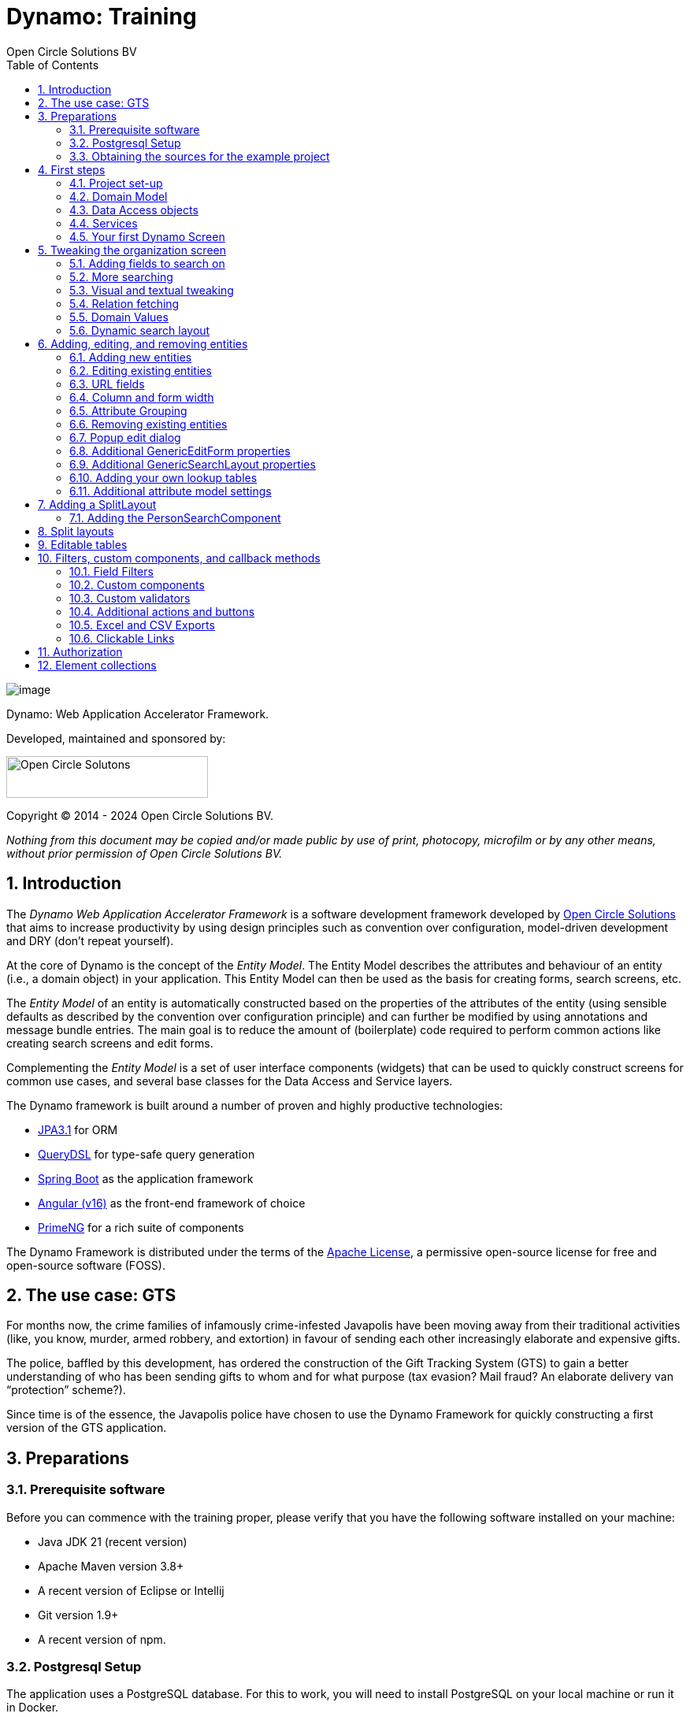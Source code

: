 ifdef::backend-pdf[]
:toc: macro
endif::[]
ifndef::backend-pdf[]
:toc: right
endif::[]
:toclevels: 2
:icons: font
:doctype: book
:!chapter-signifier:
:source-highlighter: rouge
:sectnums:
:text-align: justify
:title-logo-image: image:media/logo-dynamo.png[Dynamo]
:keywords: Dynamo, Open Circle Solutions, Web Application Accelerator Framework, Training
:pdf-fontsdir: ./fonts
:pdf-themesdir: ./themes
:pdf-theme: ocs

= Dynamo: Training
Open Circle Solutions BV

ifdef::backend-pdf[]
[colophon]
== Colophon
endif::[]

[.text-center]
image:media/logo-dynamo.png[image]

[.text-center]
Dynamo: Web Application Accelerator Framework.

[.text-center]
Developed, maintained and sponsored by:

[.text-center]
image:media/logo-ocs.png["Open Circle Solutons", 256, 53]

[.text-center]
Copyright © 2014 - 2024 Open Circle Solutions BV.

_Nothing from this document may be copied and/or made public by use of
print, photocopy, microfilm or by any other means, without prior
permission of Open Circle Solutions BV._

ifdef::backend-pdf[]
toc::[]
endif::[]

== Introduction

The _Dynamo Web Application Accelerator Framework_ is a software
development framework developed by https://www.opencirclesolution.nl[Open Circle Solutions]
that aims to  increase productivity by using design principles such as
convention over configuration, model-driven development and DRY (don’t
repeat yourself).

At the core of Dynamo is the concept of the _Entity Model_. The Entity
Model describes the attributes and behaviour of an entity (i.e., a
domain object) in your application. This Entity Model can then be used
as the basis for creating forms, search screens, etc.

The _Entity Model_ of an entity is automatically constructed based on
the properties of the attributes of the entity (using sensible defaults
as described by the convention over configuration principle) and can
further be modified by using annotations and message bundle entries. The
main goal is to reduce the amount of (boilerplate) code required to
perform common actions like creating search screens and edit forms.

Complementing the _Entity Model_ is a set of user interface components
(widgets) that can be used to quickly construct screens for common use
cases, and several base classes for the Data Access and Service layers.

The Dynamo framework is built around a number of proven and highly
productive technologies:

* https://jakarta.ee/specifications/persistence/[JPA3.1] for ORM
* https://querydsl.com[QueryDSL] for type-safe query generation
* https://docs.spring.io/spring-boot/index.html[Spring Boot] as the
application framework
* https://angular.dev[Angular (v16)] as the front-end framework of choice
* https://primeng.org[PrimeNG] for a rich suite of components

The Dynamo Framework is distributed under the terms of the
https://www.apache.org/licenses/LICENSE-2.0.txt[Apache License], a
permissive open-source license for free and open-source software (FOSS).



== The use case: GTS

For months now, the crime families of infamously crime-infested
Javapolis have been moving away from their traditional activities (like,
you know, murder, armed robbery, and extortion) in favour of sending
each other increasingly elaborate and expensive gifts.

The police, baffled by this development, has ordered the construction of
the Gift Tracking System (GTS) to gain a better understanding of who has
been sending gifts to whom and for what purpose (tax evasion? Mail
fraud? An elaborate delivery van “protection” scheme?).

Since time is of the essence, the Javapolis police have chosen to use
the Dynamo Framework for quickly constructing a first version of the GTS
application.

== Preparations

=== Prerequisite software 

Before you can commence with the training proper, please verify that you
have the following software installed on your machine:

* Java JDK 21 (recent version)
* Apache Maven version 3.8+
* A recent version of Eclipse or Intellij
* Git version 1.9+
* A recent version of npm.

=== Postgresql Setup

The application uses a PostgreSQL database. For this to work, you will
need to install PostgreSQL on your local machine or run it in Docker.

To use Postgresql as the database system on your local machine, first
download the latest _version 15_ Postgresql distribution from
http://www.postgresql.org/download/. The installer is straightforward,
but make sure that you write down the administrator password that you
enter during the installation process.

The Postgresql distribution comes with a simple database client named
`pgAdmin`. After the installation is complete, open `pgAdmin`. You
should see a database server configured at port 5432. Connect to this
server (using the password you entered earlier) and create a database
named “gts”.

You do not have to manually add any tables to this database for now –
these will be created as part of the application start up process if they
are not there yet.

IMPORTANT: This training assumes that you run Postgresql on the default port
5432 and use the user _postgres_ and password _admin_. If these settings
are different for your application, you can modify them in the
_application.properties_ file.

=== Obtaining the sources for the example project

You will need to clone to Git repositories containing the project source code

- https://gitlab.opencirclesolutions.nl/ocs/j/dynamo/gts-web contains the code for the back-end
application
- https://gitlab.opencirclesolutions.nl/ocs/j/dynamo/gts-angular contains the code for the
Angular front-end

**IN BOTH CASES YOU WILL NEED TO CHECK OUT THE DYNAMO-TRAINING BRANCH**

If your Postgresql settings are different from the default, open the
“application.properties” file from the gts-web project and modify the
_application.properties_ file from the gts-ui project and modify the
following properties so that they match your values:

[source,properties]
--
spring.datasource.url=jdbc:postgresql://[HOST]:[PORT]/gts
spring.datasource.username=[USERNAME]
spring.datasource.password=[PASSWORD]
--

[TIP]
--
If your application does not build, and you get compilation errors like
“QOrganization cannot be found”, you might need to add the folder that
contains the generated sources to your class path.

To do so, right-click on the “gts-web” project, then select “New ->
Source Folder” and specify the _target/generated-sources/annotations_
folder as a source folder.
--

== First steps

=== Project set-up

Once you have imported the backend project in your IDE, you will see a
fairly typical Spring Boot application.

We have already created the domain objects, DAOs, and service classes
for you.

=== Domain Model

When you look inside the `com.opencircle.gts.domain` package you will
see a number of classes that together make up the domain model of our
example application. These include:

* `Organization` which represents a criminal organization we are
interested in tracking.
* `Person` which represents a member of a criminal organization. Persons
sends gifts to one another.
* `Gift` which represents the various types of gifts that can be sent.
* `GiftLogo` which is used to store the logo for a gift.
* `GiftTranslation` which represents the translation of the name of the
gift in various languages.
* `Delivery` which represents one person sending a gift to another
person.

The domain model also uses a class named `Country` which is taken from
the Dynamo framework, more specifically from the
_dynamo-functional-domain_ module. This module is covered in more detail
later.

=== Data Access objects

When you look inside the `com.opencircle.gts.dao` package and its
subpackages, you will see several Data Access Objects (DAOs) used
for communication with the database. Typically, there is a DAO interface
and an associated implementation for every entity class, although for
some dependent entities that are never retrieved/stored directly a DAO
is not necessary.

In the example application used for this training, we use almost no
custom logic, so the DAO interfaces are typically simple:

[source,java]
--
public interface GiftDao extends BaseDao<Integer,Gift> {

}
--

In the easiest scenario, all you have to do is extend the `BaseDao`
interface provided by the framework. This `BaseDao` contains several
dozen utility methods for saving, removing and retrieving entities.

When you look inside a DAO implementation class, you will see that it is
also quite simple:

[source,java]
--
@Repository
public class GiftDaoImpl extends BaseDaoImpl<Integer, Gift> implements GiftDao {

	@Override
	public Class<Gift> getEntityClass() {
		return Gift.class;
	}

	@Override
	protected EntityPathBase<Gift> getDslRoot() {
		return QGift.gift;
	}

}
--

As you can see, the DAO implementation extends the `BaseDaoImpl` class
(which, unsurprisingly, implements `BaseDao`) and must implement the DAO
interface. In its most basic form, you only have to implement the
(trivial) `getEntityClass()` and `getDslRoot()` methods – the
latter returns the root path used when creating QueryDSL queries.

QueryDSL is a library that we use for type-safe custom queries. It is a
very useful technology which we encourage you to learn about online, but
it is outside the scope of the training.

For now, this is all you need to know about DAOs in Dynamo applications –
the basic functionality is both quite simple and quite nicely hidden
behind several layers of abstraction, so you don’t normally have to
bother with it all that much.

=== Services

Inside the `com.opencircle.gts.service` package you will find the
_service layer_ for the GTS application. Like the DAO layer, this is a
simple layer as since at the moment it contains almost no business logic. As
with the DAOs, there is one service interface and one corresponding
implementation per entity class (and again, for dependent entities you
don’t have to create a service).

If you look inside the `GiftService` class, you will see the following:

[source,java]
--
public interface GiftService extends BaseService<Integer, Gift> {

}
--

As you can see, all a service interface must do is extend the
`BaseService` class – this gives the service access to the common
methods for retrieving, storing, and deleting entities.

The `GiftServiceImpl` service implementation class is also quite simple:

[source,java]
--
@Service
public class GiftServiceImpl extends BaseServiceImpl<Integer, Gift> implements GiftService {

    @Autowired
    private GiftDao dao;

    @Override
    protected BaseDao<Integer, Gift> getDao() {
        return dao;
    }
}
--

All it needs to do is extend the `BaseServiceImpl` class (that, of
course, contains the implementation of the common methods) and implement
the corresponding service interface.

It then needs a reference to the data access object (`GiftDao`) which
can simply be injected as a Spring dependency, and an implementation of
the `getDao()` method which will simply return the DAO.

Most of the methods from the `BaseServiceImpl` are delegate methods
which directly forward the call to the `BaseDao` method, but the service
layer does add some functionality:

* Checking for duplicate entities – if you have a logical key that makes
an entity unique (e.g. a code or an EAN number) but is not the primary
key, you can overwrite the `findIdenticalEntity` method in your service
implementation and have it perform the check for a duplicate. If this
method return a non-null value, then an error message will automatically
be displayed to the user when he tries to save the entity.
* Validation – when you try to persist an entity or collection of
entities, they are automatically validated using the Java Validation
framework, and an `OCSValidationException` is thrown if there is a
validation error. You can add extra validations by overwriting the
`validate()` method (don’t forget to call `super()` if you do so).

=== Your first Dynamo Screen

After you have imported the projects into your IDE, make sure they all
build properly. Then, open the `GtsApplication` class and run it.

In order to run the front-end, open a command prompt and navigate to the
root folder of the front-end project. Execute the following to
start the application.

[source,console]
--
ng serve
--

Then open a web browser and navigate to _http://localhost:4200_.

You will see a mostly empty screen, and be given the option to log into
the application (either via the button in the top right, or by pressing
the button on the login screen).

*TODO: Authentication using something other than SSO for the training?*

After logging in, you will be able to view your first screen, which is a
search screen that allows you to view the organizations that are stored
in the system (we already created some by means of the creation script).

This screen is an example of the `GenericSearchLayoutComponent`. This
component consists of a search form with a results grid, from which you
can select an entity and navigate to a detail screen (which is a
separate page/component in this version of Dynamo).

The code for this search screen is included in the _organization-search_
folder. This folder contains both an HTML file and a Typescript file.
The HTML file is very small and looks as follows:

[source,html]
--
<app-generic-search-layout entityName="Organization"
  detailNavigationPath="organization"></app-generic-search-layout>
--

* As you can see, we define an `<app-generic-search-layout>` component
which is the generic component from the Dynamo framework that consists
of a search form and a results table.
* It is instantiated here with only a couple of properties:
** `entityName` is the name of the entity that is being managed by the
component. This is basically the simple class name of the entity.
** `detailNavigationPath` is the Angular route that is used to navigate
to the detail screen (this will be covered a bit later).

The Typescript file possibly even simpler, at least for now (although we
will be adding to that later).

While there is a lot you can (and will) tweak, this is basically all that is needed to create a simple
search screen. In the next section, we will tweak this screen and make
sure it performs as desired.

== Tweaking the organization screen

=== Adding fields to search on

The first thing you may notice about the screen is that, although it is
a search screen, there currently aren’t any search fields. This is
because none of the attributes are currently marked as searchable.

To change this, we need to modify the entity model generation process,
by means of the `@Attribute` annotation. This is an annotation that can
be placed on a property or on a getter method and can be used to tweak
how the entity model is built.

Open the `Organization` class and place the `@Attribute` annotation on
the `name` property. Then set the `searchable` setting to ALWAYS:

[source,java]
--
@NotNull
@Size(max = 255)
@Attribute(searchable = SearchMode.ALWAYS)
private String name;
--

Restart the back-end application refresh the browser screen. You will
now see a search form that contains a "Name" field to search on. Experiment
with the searching to find out that by default, the searching is not
case-sensitive and will look for matches anywhere in the attribute
value.

TIP: Changes you make to the entity model always require you to
restart the back-end application. However, the (Angular) front-end has
hot deployment and generally does not need to be restarted (simply
refreshing your browser should be enough).

You can change the default search behaviour by modifying the following
settings on the `@Attribute` annotation:

* `searchCaseSensitive` determines if the searching is case-sensitive.
The default value is `BooleanType.FALSE`.
* `searchPrefixOnly` determines if the search query searches only for
matches at the start of the property value. The default is
`BooleanType.FALSE`. E.g. if you set this property to “true” then the
search term “or” will match “order” but not “boredom”.
* `searchForExactValue` determines whether the application will search
for an exact value rather than a range of values. This is only
applicable to properties that contain a numerical value or a date – by
default, `searchForExactValue` will be false and the application will
allow you to search for a range of values, but if you set
`searchForExactValue` to true then only a single search field will be
rendered.

This is what it looks like in the code:

[source,java]
--
@NotNull
@Size(max = 255)
@Attribute(searchable = SearchMode.ALWAYS,
searchCaseSensitive = BooleanType.TRUE, searchPrefixOnly =
BooleanType.TRUE)
private String name;
--

Now, set the `searchable` setting to ALWAYS on some of the other
attributes.

You will see that depending on the type of the attribute, a different
search field (or combination of fields) will be generated:

* For a String attribute, a text field will be generated.
* For a Boolean attribute, a three-state checkbox will be generated,
which contains the values “Yes”, “No”, and "No value". This allows you
to either NOT search for the field, or for one of its two possible
values.
* For a numeric or date/time attribute, two text fields will be
generated: one field for entering the lower boundary and one for
entering the upper boundary (the boundaries are inclusive).
* You can use the `searchForExactValue` setting for a numerical field
if you want to search on an exact value instead.
* For a timestamp field, you can set the `searchDateOnly` setting to
true. In this case the search form will only allow you to select a date,
and the application will translate this to all time stamps that fall on
that date.
* For an enumeration, a combo box that contains the available values
will be generated. At this moment, the application will still produce
some warnings about missing messages but these will be fixed shortly.

Now, play around with the search form functionality for a bit if you
want, and when you feel comfortable with how it all works, move on to
the next section.

Finally, you might be wondering why we are setting searchable to
ALWAYS rather than just “true”. This is because it’s also possible to
specify the value ADVANCED. In this case, the property will only show
in the search form when the “advanced search mode” is enabled. To try
this, change the searchable attribute for “headquarters” to ADVANCED.
Now, when you restart the application, the headquarters search field
should no longer appear.

Next, in _organization-search.component.html_ file, change the code so
that the line referring to FormOptions looks as follows:

[source,html]
--
<app-generic-search-layout entityName="Organization"
  detailNavigationPath="organization" [advancedModeEnabled]="true">
</app-generic-search-layout>
--

You will now see an additional button show up in the button bar.
Clicking it will toggle between showing and hiding the search fields
that are set to `searchable=ADVANCED`.

.Search buttons.
image::media/image3.png[image,width=458,height=70]

=== More searching 

Go ahead at set the `searchable` setting on the `members` attribute to
`ALWAYS`. After you do this and restart the application, you will see that
there now is a component that allows you to search for the members (to
be interpreted as: search for all organizations of which the selected
person is a member).

You will now see a search component for the `members` attribute that
looks as follows:

.Search component example.
image::media/image4.png[image,width=424,height=328]

By default, the application will render a multiple-select field from
which you can select the members to search on. However, as you can see,
the description of the members is currently empty.

To fix this, open the `Person` class and, at the top of the class, add
the `@Model` annotation like this:

[source,java]
--
@Entity
@Table(name = "person")
@Model(displayProperty = "nickName")
public class Person extends AbstractEntity<Integer> {
--

`@Model` is like `@Attribute` except that it has to placed on the entity,
rather than one of its attributes. `@Model` supports several settings:

* `displayProperty` (which you saw above) determines which property to
use when displaying the entity inside a lookup component like a combo
box or a listbox. In the above example, we use the `nickName` property
of the Person as the display property.
* `displayName` determines how the class will be called in the screen.
It defaults to the class name, with camel case replaced by spaces. E.g.
the display name of “Organization” is “Organization”.
* `displayNamePlural` is the plural name of the class. It defaults to
the `displayName` with an “s” added at the end.
* `description` is a textual description of the entity. It will appear
as a tooltip in e.g. a search results grid.
* `sortOrder` takes a comma-separated list of fields and directions to
sort on. This sort order will be used if no specific sort order is
defined for a layout. It is also the sort order that will by default be
used inside e.g. combo boxes. The format of this property is similar to
a SQL sort order, e.g. “name” or “name asc” will sort by name in
ascending order, “name desc” will sort by name in descending order,
“name asc, age desc” will sort first by name and then by age.
* In addition, there are several settings like `listAllowed`,
`searchAllowed`, `createAllowed` that govern which actions are allowed
on this entity. These will be covered in more detail later on.

IMPORTANT: You should set the `displayProperty` on the `Person` entity, not on the
`Organization` – this annotation will affect all references to the
Person entity, so it will show up like this in any search or edit form.

As you can see, by default the application will use a multi-select field
for searching inside a many-to-many or one-to-many relationship.
You can modify this behaviour by changing the value of the `selectMode`
and `searchSelectMode` settings on `@Attribute`:

* `selectMode` determines the type of UI component to render for this
property inside an edit form.
* `searchSelectMode` determines the type of UI component to render for
this property inside a search form (like the one we were working on). By
default, the framework will use the value of the `selectMode` setting
here, but you can override it by explicitly setting a value for the
`SearchSelectMode` attribute.

Go ahead and set the `searchSelectMode` setting of the `members` field
to `LOOKUP`. Restart the application and verify that
you now see the following:

.Lookup field.
image::media/image5.png[image,width=429,height=68]

You will now see a “lookup field” which consists of a label that
displays the currently selected value(s), a button for clearing the
currently selected value(s) and a button that brings up a search dialog
when clicked,

* You don’t normally have to specify a `searchSelectMode`: the
application will by default use the value of the `selectMode` if no
explicit `SearchSelectMode` is set.
* There are several other supported `AttributeSelectModes`, e.g.
`COMBO`, `AUTO_SELECT` and `LOOKUP`. Not all select modes make sense for every attribute. E.g.
for editing a one-to-one relation you cannot use the `MULTI_SELECT` setting
since this would allow you to select multiple values. The Dynamo
framework will produce an exception when you try to use an illegal
select mode.

We will end this section with some additional remarks about searching:

* It is possible to set the `requiredForSearching` setting on the
`@Attribute` annotation to `true` – this means that you must enter a
value for the associated property before you can carry out a search.
Concretely, this means that the "Search" button will be disabled unless
you have filled in a value for all fields that are marked as
`requiredForSearching`.* (In case the application renders both
an upper and a lower bound field, it is enough to fill in at least one value)
* For fields that contain a time stamp (java.time.LocalDateTime or
java.time.Instant), normally two search fields are rendered – these can
be used to define the upper and lower bound of the interval to search on.
However, if you set the `searchDateOnly` setting to `true` then instead
a single search field will be rendered. This field allows you to select
a date (rather than a time stamp) and when you perform a search, only
the records for which the date part of the value matches will be
returned.
* The `@Attribute` annotation also comes with the `defaultSearchValue` ,
`defaultSearchValueFrom` and `defaultSearchValueTo` settings. These can be
used to respectively set:
** A default value for a simple attribute
** A default value for the lower bound when searching on an interval
** A default value for the upper bound when searching on an interval

=== Visual and textual tweaking

We now have a search screen that allows us to search on most fields, but
if we look at the screen there are still several things not in order:

* Instead of a textual representation of the various enumeration values
for the “Reputation” field, we get ugly warnings.
* The order of the fields in the grid is not as desired.
* The caption of the “headquarters” field incorrectly reads “Head
Quarters” (it must not contain a space).

Luckily, the framework contains several ways of tweaking the visual and
textual representation of the generated screens.

First, let’s go back to the `@Attribute` annotation. Like `@Model`, it
has the `displayName`, and `description` values that
can be used to modify the captions and labels that are displayed on the
screen. Go ahead and use these to fix the caption of the “Headquarters”
search field.

Next, let’s change the attribute order – go to the `Organization` class
and add the `@AttributeOrder` annotation to the class as seen below

[source,java]
--
@Entity
@Table(name = "organization")
@AttributeOrder(attributeNames = { "id", "name", "headQuarters", "address",
"countryOfOrigin", "reputation" })
public class Organization extends AbstractEntity<Integer> {
--

Restart the back-end to verify that the attributes are now displayed in
the order specified above – note that this goes for both the search
form, the results grid, and the edit screen (which you will see later).
Also, note that some fields like “country of origin” do not show up yet
in the grid, but we will cover this later.

NOTE: If the attribute order is not complete, any attributes that
are not explicitly mentioned will be included behind the ones that you did
mention, in the default (alphabetical) order.

By default, the attribute order is used to determine the ordering in
both the edit form (more on this later), the results grid, and the
search form. If you would rather use a different attribute order for
your search form or the result grid, you can use the
`@SearchAttributeOrder` or `@GridAttributeOrder` to specify this.

[source,java]
--
@AttributeOrder(attributeNames = { "id", "name", "headQuarters", "address",
"countryOfOrigin", "reputation" })
@GridAttributeOrder(attributeNames = { "memberCount",
"yearlyMortalityRate" })
public class Organization extends AbstractEntity<Integer> {
--

In the above example, we have added an `@GridAttributeOrder`. When
you restart the application after this, you will see that the grid
starts with the "memberCount" and "yearlyMortalityRate" fields.

NOTE: The other attributes are shown in alphabetical order.

OK, now it’s time to fix the enumeration. Open the
_messages.properties_ file and add the following:

[source,properties]
--
Reputation.REALLY_NOT_FEARSOME=Really not fearsome
Reputation.MILDLY_FEARSOME=Mildly fearsome
Reputation.FEARSOME=Fearsome
Reputation.EXTREMELY_FEARSOME=Extremely fearsome
--

Restart the application and see how the enumeration values have now been
replaced by the values from the message bundle.

It can happen that you run out of room in a grid, i.e., you don’t have
enough horizontal room to display the full descriptions of all
attributes in the grid. In this case, you can limit the maximum length
of the value of an attribute inside the grid by setting the
`maxLengthInGrid` setting. Try this for the `name` attribute:

[source,java]
--
@NotNull
@Size(max = 255)
@Attribute(searchable = SearchMode.ALWAYS, maxLengthInGrid = 10)
private String name;
--

Restart the application and verify that the values inside the name
column are now truncated after 10 characters.

Now that we are talking about message bundles, it is a good moment to
point out that (almost) anything you can do by means of the entity model
annotations like `@Attribute` and `@Model` can also be achieved by means
a message bundle. For this, we use the _entitymodel.properties_ message
bundle.

Open this file and add the following line:

[source,properties]
--
Organization.yearlyMortalityRate.percentage=true
--

Restart the application and verify that we now see a percentage sign
(“%”) near the values of the “yearly mortality rate”. This teaches us
the following:

* The “`percentage`” setting can be used to specify that a (numeric) value
should be rendered as a percentage. This is purely visual (it will not
divide or multiply the value by anything).
* You can tweak the entity model using the message bundle. The syntax
for this is

[source,properties]
--
[entityName].[propertyName].[setting] = [value]
--

You can also directly change the settings on the entity by not including
a property name, e.g. `Organization.displayName=Organisatie`

You can also change the value of the percentage setting using the
`@Attribute` annotation – this is just an example to show you that you
can also change it by using the message bundle.

To practice a bit more, add the following lines to _entitymodel.properties_.

[source,properties]
--
Organization.governmentSponsored.trueRepresentation=You bet!
Organization.governmentSponsored.falseRepresentation=No Way!
--

Then, restart the application and verify that instead of the standard
"true" and "false" values for the Boolean `governmentSponsored`
attribute, you will now see the custom descriptions shown above.

The exact syntax and all the names of the settings you can tweak is an
advanced topic and is covered in more detail in the Dynamo manual. For
now, the most important things to remember are:

* You can change attribute settings using the message bundle.
* Changes made using the message bundle will override changes made using
the annotations.

=== Relation fetching 

Now, let’s go back to the `countryOfOrigin` attribute. We want to
display this attribute in the grid, but it’s not there yet. This is
because it is a _complex attribute_ that refers to another entity or
collection of entities. By default, this type of attribute is not shown
inside a table. To fix this, add the `@Attribute` annotation to the
`countryOfOrigin` property and set the `visibleInGrid` setting to SHOW.

[source,java]
--
@NotNull
@JoinColumn(name = "country_of_origin")
@ManyToOne(fetch = FetchType.LAZY)
@Attribute(visibleInGrid = VisibilityType.SHOW)
private Country countryOfOrigin;
--

Now, after you restart the backend application, the country of origin
column should appear in the table. Note that the `displayProperty` of the
country is already set to the `name` property.

The way the data is fetched is not very efficient right now. For every organization, that application performs
an extra query in order to retrieve the country.

In order to fix this, we can add a fetch join to the data retrieval. To
do so, add the following annotation to the `Organization` entity:

[source,java]
--
@FetchJoins(joins = {@FetchJoin(attribute = "countryOfOrigin")},
detailJoins = {@FetchJoin(attribute = "countryOfOrigin")})
--

This will make sure that whenever any Organizations are fetched by the
framework, the `countryOfOrigin` relation of those organizations will be
fetched as well.

[TIP]
--
You can specify both `joins` and `detailJoins`. The `joins`
are the relations that are fetched whenever a collection of entities is
retrieved (basically, to display the in a search results table).

The `detailJoins` are the relations that are fetched when retrieving a
single entity from the back-end, this is mostly used when displaying the
entity in a detail screen or pop-up window.
--

Fetching is an important concept in the Dynamo framework since it is a
powerful way to limit the number of queries that is carried out and can
thus be crucial for achieving good performance. Keep in mind though,
that if used poorly it can also lead to a lot of useless data being
retrieved with every request – imagine e.g. that the Country keeps track
of all its inhabitants: automatically fetching (millions or even billions) of
inhabitants every time a country is fetched is clearly a bad thing and
must be avoided.

So, figuring out which relations to fetch and which not to fetch (or
whether to model those relations in the first place) can be an important
design decision.

=== Domain Values

As you may have noticed, the `Country` class we have seen before isn’t
defined inside the GTS application – instead it comes from a Dynamo
module named _dynamo-functional-domain_. This contains some useful
classes for dealing with “domains”, also known as “code tables” or
“lookup tables”- they are basically simple entities that only consist of
a name, or of a name and a (unique) code.

The module contains several pre-defined domain classes like `Country`
which you can use if you include a database table named “domain” in your
application and fill it with the proper values (this is straightforward,
so we won’t go into it here).

To properly use the values from the `Country` table, though, one more
thing is needed and that is a service for retrieving them from the
repository. Now, we could of course create the proper Java classes for
this, but this is slightly tedious, and we can also use the Dynamo
functionality for _Default Services_ and define the required service in
Spring. Open the _ApplicationConfig.java_ class and take note of the
following code:

[source,java]
--
    @Bean
    public BaseDao<Integer, Country> countryDao() {
        return new DefaultDaoImpl<>(QCountry.country, Country.class, "parent");
    }

    @Bean
    public BaseService<Integer, Country> countryService(BaseDao<Integer, Country> dao) {
        return new DefaultServiceImpl<>(dao, "code");
    }
--

This defines a bean that is an instance of `DefaultServiceImpl` which
has an inner bean of type `DefaultDaoImpl`.* These are convenience
classes that in turn inherit from the `BaseServiceImpl` and
`BaseDaoImpl` classes and provide all the basic functionality for
retrieving, saving, and deleting entities. The only catch is of course
that you cannot define any custom methods (e.g.
`findCountriesInEurope()`) but for such simple entities, this is usually
not an issue.

[NOTE]
--
`ApplicationConfig` is an example of a Spring Boot configuration
class and inherits from the `ApplicationConfigSupport` class from the
Dynamo Framework. This class already takes care of some generic
configuration which cannot be taken care of by Spring Boot
automatically.

When you build a Dynamo application it is advised that
you create a configuration class which inherits from
`ApplicationConfigSupport`.
--

Now, let’s return to the `countryOfOrigin` field in `Organization` for a
bit. By default, the application will render a dropdown component that
can be used to select a country to search on. Let’s play around with
this a little bit and change it to a lookup component:

[source,java]
--
@NotNull
@JoinColumn(name = "country_of_origin")
@ManyToOne(fetch = FetchType._LAZY_)
@Attribute(searchable = SearchMode.ALWAYS, visibleInGrid =
VisibilityType.SHOW, selectMode = AttributeSelectMode.LOOKUP)
private Country countryOfOrigin;
--

Restart the backend and observe how you can now use a popup dialog to
search for the country you want to filter on.

Dynamo now also comes with an auto-complete field which you can use
as follows:

[source,java]
--
@NotNull 
@JoinColumn(name = "country_of_origin") 
@ManyToOne(fetch = FetchType.LAZY)
@Attribute(searchable = SearchMode.ALWAYS, visibleInGrid =
VisibilityType.SHOW,
searchSelectMode = AttributeSelectMode.AUTO_COMPLETE)
private Country countryOfOrigin;
--

With this in place, the application will render a field that allows the
user to start typing – the available options will be filtered so that
only those that match the entered search term will be returned.

NOTE: The matching is done on the basis of the `displayProperty` setting.

As an extra exercise, set the `multipleSearch` setting to `true`. This
allows you to search for multiple values for a normally single-valued
relation – the search query will return all entities that match one of
the provided search values.

TIP: When you set `multipleSearch` to `true`, the application will
switch to displaying a multi-select field instead of a drop-down. You
can also use a lookup field.

=== Dynamic search layout

In addition to the search form functionality explained above, Dynamo
offers an additional way of handling search requests. This is called the
_Dynamic Search Layout_ and basically consists of a search form to which
search terms can be added dynamically. To enable this functionality add
the following in _organization-search.component.ts_:

[source,typescript]
--
searchFormMode: SearchFormMode = SearchFormMode.DYNAMIC;
--

And bind it in the *organization-search.component.html*:

[source,html]
--
<app-generic-search-layout
  entityName="Organization"
  detailNavigationPath="organization"
  [searchFormMode]="searchFormMode"
>
</app-generic-search-layout>
--

Now, you will see that the search screen you saw before has been
replaced by a (normally) initially empty search form, with an Add
filter” button below it. Pressing this button will add a row to the
search form. This row can be used to add a search criterion.

.“Add filter” button in search.
image::media/image6.png[image,width=560,height=361]

Each search row starts with a combo box that allows you to select the
attribute you want to filter on. It includes all attributes with
searchable set to either `ADVANCED` or `ALWAYS`, sorted in alphabetical
order.

Selecting an attribute from the combo box will cause one or more input
components to appear based on the selected attribute (e.g. a text field
for a string attribute, two number fields for an integer component
etc.). This follows the exact same logic as the regular search form.

When you mark an attribute as `requiredForSearching`, a row for
that attribute will always be rendered; it cannot be removed and the
selected attribute cannot change. If you define or more default values
for an attribute, then a search row for that attribute will also be
displayed, with the default values filled in, but in this case the rows
can be removed and values can be added.

== Adding, editing, and removing entities

=== Adding new entities

We’ve now done about all we can do to make our search screen behave in
the desired way, so let’s move on to adding new entities.

As you can see, there is already an “Add” button below the search
results grid. If you click this button, the application will navigate to
an edit form that allows you to add a new entity (in this case an
Organization) to the application. Whether this button appears is in fact
dependent on the `createAllowed` setting on the entity model (but this
is `true` by default).

When you click the “Add” button the application will try to navigate to
a separate page. Which page this is, is specified by the
`detailNavigationPath` setting that was mentioned earlier (and which is
set to “organization”).

When you look in _app-routing.module.ts_ you will see that the following
routes are defined (one for editing an existing entity and one for
creating a new one):

[source,typescript]
--
  {
    path: 'organizations',
    title: 'Organizations',
    component: OrganizationSearchComponent
  },
  {
    path: 'organization',
    title: 'Create Organization',
    component: OrganizationFormComponent
  },
--

Both routes point to the `OrganizationFormComponent` which looks as
follows:

[source,html]
--
<app-generic-form
entityName="Organization"
[entityId]="entityId"
navigateBackRoute="organizations">
</app-generic-form>
--

This is a minimal set-up that includes:

. the name of the entity
. the ID of the entity being edited (undefined when defining a new entity)
. the route to use when navigating back to the search screen.

TIP: In the (probably pretty rare) cases where you want to
completely disable navigation from the screen, you can do so by setting
the `navigationAllowed` property to false.

By default, the form will already contain some input fields – as with
the search fields, the entity model determines which type of user
interface component is rendered for which attribute. The edit form looks
like this:

.An edit form.
image::media/image7.png[image,width=560,height=570]

By now, it should not come as a surprise that you will see text fields
for String and numeric attributes, combo boxes for enumerations, etc.
If you look closely, however, you will see that there is no component
for editing the `countryOfOrigin` attribute. This
is because, by default, no components will be created for editing
complex attributes. There is also no component for modifying the members
but this is by design.

To make the components for editing the complex attributes show up, you
can set the *visibleInForm* setting for an attribute to true. We do
this now for the country of origin field:

[source,java]
--
@NotNull
@JoinColumn(name = "country_of_origin")
@ManyToOne(fetch = FetchType.LAZY)
@Attribute(searchable = SearchMode.ALWAYS, visibleInGrid = VisibilityType.SHOW,
        searchSelectMode = AttributeSelectMode.AUTO_COMPLETE,
        visibleInForm = VisibilityType.SHOW)
private Country countryOfOrigin;
--

Now, go ahead and add a new organization to the system (be creative).

[NOTE]
--
The validations have automatically been added to the form based on
the Java Validation API annotation like `@NotNull` and `@Size` that are
present on the entity – you don’t have to do anything extra for this.
--

[TIP]
--
Sometimes it’s not desirable to be able to directly edit an
attribute – e.g. in case of a status field that is automatically set, a
creation time stamp, etc. You can make sure that such an attribute shows
up as read-only in the form by setting the `editable` setting of the
`@Attribute` annotation to `READONLY`.

It is also possible to specify the  settings `CREATE_ONLY` and `EDITABLE`.
When you use the setting `CREATE_ONLY` you will only be able to edit the
attribute when creating a new entity. The `EDITABLE` value, which is the
default value, means  that the attribute can always be edited.
--

=== Editing existing entities

Now, return to the search screen for a moment, and observe that you can
click on any row in the table. This will cause the application to
navigate to the detail screen you just saw, but now the details of the
selected row will be shown.

You can also set the `showDetailButton` setting on the
generic-search-layout to `true`. With this setting in place, you can no
longer just click anywhere in the table. Instead, a “pencil” button will
show up in each row in the table. Click this button to navigate to the
detail screen.

[source,html]
--
<app-generic-search-layout entityName="Organization"
 detailNavigationPath="organization" [advancedModeEnabled]="true"
[showDetailButton]="true">
</app-generic-search-layout>
--

.Field with a button to show details.
image::media/image8.png[image,width=559,height=26]

TIP: You can also set the `detailsModeEnabled` setting to `false`.
This will completely disable the functionality to navigate to the detail
screen for existing entities (however, you can still create new entities
using the “Add” button).

Some changes you can make to modify the behaviour of edit forms include:

* Using the `defaultValue` setting on any simple attribute to define a
default value. This can be a string, integer, BigDecimal etc. Try this
out on e.g. the “`yearlyMortalityRate`” attribute. Use a period (“.”) as
the decimal separator if needed. Once you click the “Add” button to
create a new entity, any fields for which a default value has been
defined will be automatically set to this default value.
* Using the `TextFieldMode` to switch between displaying a text field, a
text area, or a password field. Try this on the `address` property.

IMPORTANT: This only works inside edit forms. The TextFieldMode will be
ignored when creating a search form, since the text area in the search
form would take up too much space, and it’s highly unlikely you’d want to
search for an enormously long string match anyway.

* Use the `booleanFieldMode` to switch between using a checkbox, a
toggle button, or a switch component for editing a Boolean property.

IMPORTANT: This only has an effect inside an edit form. In a search
form, the framework will always use a tri-state checkbox as described
earlier.

* Use the `enumFieldMode` to switch between using a dropdown component
or a set of radio buttons for editing an enumeration.
* Use the `numberFieldMode` to switch between using a text field or a
numeric input field for a numeric property (this only works for integer
or long properties). When you set this to `NUMBERFIEL`, e.g. for the
`memberCount` property, you will see the following:

.Numeric input field.
image::media/image9.png[image,width=560,height=53]

* This is a numeric input field which will only accept numeric input and
also contains plus and minus buttons for changing the value. You can use
the `numberFieldStep` setting to modify the step size.
* You can use the `groupTogetherWith` setting to specify that multiple
components must be placed on the same row in the edit form. To do so,
use a `groupTogetherWith` value on the attribute you want to appear
first in the row:

[source,java]
--
@NotNull
@Size(max = 255)
@Attribute(searchable = SearchMode.ALWAYS, displayName =
"Headquarters", groupTogetherWith = "address")
private String headQuarters;
--

The above will make sure that the “address” field shows up on the same
line as the “headQuarters” field. When using this setting, take care
that the attributes are in the right order (the attribute on which you
place the `groupTogetherWith` setting must occur in the ordering before
the attribute it refers to. Dynamo will produce an error if you define
an incorrect attribute grouping)

.Grouped input fields.
image::media/image10.png[image,width=560,height=79]

=== URL fields

The Dynamo Framework also supports the functionality of turning certain
fields into clickable URLs (that point to external resources).

To demonstrate, set the `url` setting to `true` for the `url` property
of the `Organization` class.

[source,java]
--
@Attribute(url = true)
private String url;
--

Then, restart the application and verify that in the grid in the
Organizations screen you will now see an empty “URL” field. Navigate to
the edit screen and fill in a value.

Enter some valid URLs for some of the Organizations, then look at the
search results grid and check that the URL column now contains clickable
links that can be used to take you to directly to the pages identified
by the URLs you entered.

The clickable URL field will also show up inside a detail view that is
in view mode (more on view mode below).

=== Column and form width

By default, an edit form will contain just a single column containing
the input fields. It will also not take up the entire width of the
screen. Both of these things are fairly easy to change.

In order to change the width of the entire form you can set the value of
the `formWidthClass` property on the app-generic-form. This property
expects standard Bootstrap expressions, e.g. `col-12` means use up all
12 available columns

If you want to change e.g. the number of columns being used, you can
modify the `numberOfColumns` property. By default, this has the value *1*,
but you can set it to `2` or `3`. Using a value other than 1 will cause
the input components to be displayed behind each other on the same row
(provided there is enough room).

=== Attribute Grouping

By default, all attributes inside an edit from will be displayed below
and behind each other, in the order specified by the `@AttributeOrder`
annotation you saw before (with an exception for the attributes that
have been mentioned in the `groupTogetherWith` setting). However,
sometimes, especially when you have many attributes, it can be useful to
have a way of grouping certain attributes together.

To demonstrate how this works, add the following annotations to
the `Organization` class.

[source,java]
--
@AttributeGroup(messageKey = "organization.first", attributeNames = {
"name", "address", "headQuarters", "countryOfOrigin" })
@AttributeGroup(messageKey = "organization.second", attributeNames = {
"reputation" })
--

Here, you define two attribute groups identified by the message keys
“organization.first” and “organization.second” and place some attributes
in each group.

In the _entitymodel.properties_ file, add the following lines:

[source,properties]
--
organization.first=First
organization.second=Second
dynamoframework.default.attribute.group=Others
--

Restart the application and verify that the edit form now looks as
follows:

.Updated edit form with attribute grouping.
image::media/image11.png[image,width=560,height=279]

You will see three attribute groups: the two groups you declared and an
additional group that contains all attributes that were not explicitly
assigned to any of the groups.

NOTE: The order of the groups is specified by the `@AttributeGroup` and
`@AttributeGroups` annotations, but the order of the attributes within
the groups is still taken from the (general)  attribute ordering
specified by the `@AttributeOrder` annotation.

Also, by default the application will use panels to group the attributes
together. If you prefer using tabs, define an attribute group mode
property in your Typescript file:

[source,typescript]
--
attributeGroupMode: AttributeGroupMode = AttributeGroupMode.TAB;
--

And refer to that property in the HTML file (_organization.form.html_).

After you restart the application you should now see three tab sheets
(each containing a number of attributes) in the detail screen.

===  Removing existing entities

By default, the option to delete existing entities is disabled. You can
easily enable this functionality by setting the `deleteAllowed` setting
on the `@Model` annotation to `true`.

[source,java]
--
@Model(displayProperty = "name", deleteAllowed = true)
--

With this setting in place, the application will now render a big bright
red “Delete” button in every row in the search results table.

=== Popup edit dialog

As an alternative to using a separate detail screen, it is also possible
to open a pop-up edit dialog directly from the results table. In order
to enable this functionality, define a `popupButtonMode` variable in
_organization-search.component.ts_:

[source,typescript]
--
popupButtonMode: PopupButtonMode = PopupButtonMode.EDIT;
--

then use it from the HTML file to bind it to the . This will cause a “details” button
to appear in each row in the details table. Pressing this button will
cause a pop-up dialog containing the details of the selected entity to
appear. The fields that will appear in this pop-up dialog are rendered
according to the same logic as the edit form (e.g. this will mean the
same attribute groups, ordering, etc. will be used). However, some of the
options that are available on the full edit form (e.g. setting the
number of columns) are not available in the pop-up dialog.

The value EDIT chosen above will ensure that the dialog will be opened
in EDIT mode. You can also specify the value VIEW. In this case the
pop-up dialog will be rendered in read-only mode. The default value, NONE,
means that no button to open the dialog will appear.

=== Additional GenericEditForm properties

There are several more options available on the
`GenericEditFormComponent` to govern how the component behaves:

* `openInViewMode` (default: `false`) can be used to specify that the form
must be in view mode after first opening it. In this case, an "Edit"
button will be provided to switch the screen to edit mode.
* `confirmSave` determines whether to ask for confirmation before saving
changes after the user presses the "Save" button. The default value is
`false`.

=== Additional GenericSearchLayout properties

There are several more options available on the
`GenericSearchLayoutComponent` to govern how the component behaves:

* `confirmClear` determines whether to ask for confirmation before
removing all search filters after the user presses the "Clear" button.
The default value is `false`.
* `searchImmediately` determines whether to carry out a search right
away when opening the screen. The default value for this setting is
`true` which means that a search is carried out right away. If you set
it to `false`, the search results grid will initially be hidden after you open the
screen, and you must carry out a search first before it will show up.
* `preserveSearchTerms` determines whether any search terms that you
enter in a search form will be preserved when you navigate away from a
screen and then navigate back to it. This is enabled by default, so you
don’t normally need to do anything to get this functionality.

=== Adding your own lookup tables

It is also fairly easy to define your own lookup tables. As a case in
point, take a look at the “MainActivity” class. This defines the main
activity of an Organization. In order to use it in the application,
modify Organization.java so that it reads as follows:

[source,java]
--
@JoinColumn(name = "main_activity")
@ManyToOne(fetch = FetchType.LAZY)
@Attribute(quickAddAllowed = true, visibleInForm = VisibilityType.SHOW, searchable = SearchMode.ALWAYS, visibleInGrid = VisibilityType.SHOW)
private MainActivity mainActivity;
--

Also, set the `displayProperty` of the `MainActivity` class to `name`.

Now, when you open the detail page for an organization, you should see a
“Main Activity” field in the edit form:

.Main activity field.
image::media/image12.png[image,width=462,height=61]

Behind the input component, you will see a “plus” button that allows you
to quickly add a new value for this lookup table. This button appears
because you have set the `quickAddAllowed` setting to `true`. Clicking
the button will bring up a dialog that allows the user to create a new
entity. If the creation is successful, the new entity will be added to
the list of available options in the component, and selected.

Dynamo contains automatic protection against entering duplicate values –
when you try to add a new lookup table value with the same name as an
already existing entity, the application will throw a validation
exception. The message that is shown is expected to be in the message
bundle under the `<DomainName>.not.unique` key. To make this work for
the MainActivity, add the following to _entitymodel.properties_.

[source,properties]
--
MainActivity.not.unique=This main activity already exists
--

Now, restart the application, try to add a duplicate main activity and
verify that you see the error message defined here.

=== Additional attribute model settings

The attribute model currently support around 60 separate settings.
Although we refer you to the Dynamo manual for a complete listing, it’s
good to briefly outline some additional settings here:

* The Dynamo framework supports automatic validation of emails (syntax
only) for fields that are annotated with the Java Validation framework
`@Email` annotation. Simply adding this annotation is enough to enable
e-mail validation in both the service layer and UI.
* The setting `ignoreInSearchFilter` can be used to specify that a
property should be ignored when constructing the search filter when
searching using a `GenericSearchLayoutComponent`. When you mark an
attribute as “searchable” but set “ignoreInSearchFilter” to true, a
search field will be rendered inside the form, but the contents of the
field will be ignored when actually searching. The most obvious use case for
this is when working with cascading input fields (outside the scope of this
training).
* By default, sorting is enabled for all attributes. You can disable
sorting for an attribute by setting the `sortable` setting to false.
* Sometimes, when searching or sorting on an attribute, you will want to
search or sort on an attribute path that is different from the actual
path to the attribute. For these situations, you can use the
`replacementSearchPath` and `replacementSortPath` settings.
* The `trimSpaces` setting can be used to automatically remove spaces
from the start and end of a field value before saving the value to the
database.

== Adding a SplitLayout

=== Adding the PersonSearchComponent

Now, let’s move to the `Person` entity which is used to represent the
various members of the criminal organizations we are interested in.

As with the `Organization` entity, the entity class, DAO, and service
classes have already been provided for you. We will, however, be adding
a new Angular component. First, create the skeleton for the component by
running the following Angular CLI command:

[source,commandline]
--
ng generate component person-search --module app
--

This will generate an Angular component (4 files in total) and add it to
the application’s main module.

In the _app-routing.module.ts_ file, add the following to the `children`
array:

[source,yaml]
--
  {
    path: 'persons',
    title: 'Persons',
    component: PersonSearchComponent,
  },
--

This defines a new route to the persons component. Finally, in the
_nav.component.ts_ file, add a new menu item:

[source,yaml]
--
  {
    topLevel: true,
    text: 'Persons',
    routerLink: "/persons"
  },
--

Which will add a new top-level menu item named “Persons”. If you click
on this link, you will be taken to a page that simply reads
“person-search works”, the Angular default.

We will now replace this default implementation by a Split Layout. This
is a layout that consists of a search results table on the left and a
form for displaying the selected row on the right. Implementing it is
even simpler than for the search layout:

[source,html]
--
<app-generic-split-layout entityName="Person">
</app-generic-split-layout>
--

Which will produce a screen that looks as follows:

.Split layout screen.
image::media/image13.png[image,width=560,height=247]

* You can select a row in the table to the left to make the details of
that row show up in the form to the right.
* If `createAllowed` is true for the entity, an “Add” button will show up
below the table. Clicking this button will bring up an empty form that
allows you to create a new entity.

Now, using everything you have learned so far, modify this screen in the following ways:

* Make sure the “organization” property shows up in the grid and in the
edit form

IMPORTANT: Don’t forget to modify the relation fetching using the `@FetchJoin` annotation
and to set a `displayProperty` for the Organization if

that has not been done already).
* The attribute order reads `firstName`, `nickName`, `lastName`,
`organization`, `born`, `died`.
* The caption for the `nickName` property must be changed to “Nickname”
* The "Remove" button must be displayed for each row in the table.

Play around with the screen a bit and add, edit, or delete some
entities.

By default, the data that is displayed is not filtered in any way. You
can change this by adding _default filters_ to the layout. These are
filters that are automatically applied to any search request. In order
to add default filters, define the following in the
_person-search.component.ts_:

[source,typescript]
--
getDefaultFilters(): FilterModel[] {
return [createEqualsFilter('firstName', 'a')]
}
--

[source,html]
--
<app-generic-split-layout entityName="Person"
  [defaultFilters]="getDefaultFilters()">
</app-generic-split-layout>
--

This sets up a filter for filtering on the `firstName` property of the
person, and will match if this first name contains the letter “a” (note
that the attribute model, specifically the `searchPrefixOnly` and
`searchCaseSensitive` settings determine how exactly the search is
carried out. You don’t have to specify a “like” query or something in
the front-end.)

The Dynamo framework comes with a range of built-in filters. In addition,
the `EqualsFilterModel` shown above, there are classes like
`NumberRangeFilter`, `DateRangeFilter` and `NumberInFilter`. Please refer
to the full Dynamo documentation for more details.

Like the `GenericSearchLayout`, the `GenericSplitLayout` comes with a
number of useful properties that can be used to modify its behaviour.
Some of these include:

* The `quickSearchProperty` can be used to define a property that can be
used to quickly filter the search results. When this property is set, a
“quick search” text field will appear in the split layout above the
search results table. Typing in this input field will filter the search
results based on the specified property. Note that the property must be searchable.
* If this is not sufficient, you can also set the `searchDialogEnabled`
setting to `true`. With this in place, a “Search” button will be shown
above the results table. Clicking this button will bring up a pop-up
search dialog. This basically functions in the same way as the search
form in the `GenericSearchLayout`, meaning that all attributes that are
marked as searchable will show up. You can carry out searches using this
screen, and when you close it, the search results in the split layout
will match those you selected in the dialog.

The split layout also supports settings like `openInViewMode` and
`confirmSave` that we already covered when discussing the
`GenericSearchLayout`.

== Split layouts

Now, we are finally getting to the good stuff – we are going to add a
screen to manage the various types of gifts that are being sent around
between our notorious gangsters.

To do so, first we need to add a component for displaying the available
gifts. This basically follows the same set-up as

[source,commandline]
--
ng generate component gift-search --module app
--

In the _app-routing.module.ts_ file, add the following to the `children`
array

[source,commandline]
--
  {
    path: 'gifts',
    title: 'Gifts',
    component: GiftSearchComponent
  },
--

This defines a new route to the persons component. Finally, in the
_nav.component.ts_ file, add a new menu item:

[source,yaml]
--
  {
    topLevel: true,
    text: 'Gifts',
    routerLink: "/gifts"
  },
--

Defining the actual layout is pretty easy as well:

[source,html]
--
<app-generic-split-layout entityName="Gift"></app-generic-split-layout>
--

One of the functionalities of the gifts screen is the option to upload
an image to help us identify what the gift looks like. The application
automatically renders a file upload component for attributes that are of
type `byte[]`, in this case the `image` field in the nested `logo`
attribute.

When you start the application now, the upload functionality should be
working, but it’s not very user-friendly yet. To make the application
behave a bit better, open the `GiftLogo` class and find the `image`
attribute. Annotate it as follows:

[source,java]
--
@Column(columnDefinition = "bytea")
@Attribute(image = true, fileNameProperty = "logo.fileName")
private byte[] image;
--

Also annotate the `fileName` property directly below it as follows:

[source,java]
--
@Attribute(editable = EditableType.READ_ONLY, visibleInGrid =
VisibilityType.HIDE)
private String fileName;
--

Note that we are using the full path of the attribute, `logo.fileName`
rather than just `filename`. This is because the Logo is an embedded
object of the Gift – embedded objects are more or less absorbed into the
object that is embedding them and don’t have their own models. All the
attributes of the embedded model become attributes of the embedding
entity in the Entity Model, and must be referred to using their full
paths.

By changing the value of the `image` setting to true you mark this field
as an image, causing the application to try and render a preview of the
contents of this field (it will of course still fail if you didn't
upload an actual image).

The `fileNameProperty` setting is used to automatically set the value of
another property to the name of the file you uploaded – in this case the
`fileName` property on the `GiftLogo`.

Now, when you try uploading a file again, the application will show
you a preview of the image you uploaded (provided it’s actually an
image) and the "fileName" property will be automatically set after uploading the
image.

Now, if you want to restrict the type of files that the user can upload,
you can use the `allowedExtensions` setting. This setting takes as its
value an array of strings, e.g. `png`, `gif`. You can also set the
`downloadAllowed` setting to make it so that a "download" button will
show up in the file upload component.

Play around with the file upload functionality for a bit if you want,
then have a look at the rest of the screen and make sure you get all the
little details right (attribute order, captions etc.).

[WARNING]
--
Storing binary data in a relational database is not always
an optimal design decision, but we recognize that it is useful for
scenarios like this where you want to display a quick image or thumbnail
or something similar. When storing large amounts of data, you might want
to use a cloud blob storage like Azure Blob Storage or Amazon S3
instead.

In these cases it is still possible to use the Dynamo
entity model, but you have to modify the service logic to write the data
to and retrieve it from the blob storage.
--

Now, there is one more cool thing we can do with the `Gift` entity, and
that is displaying and editing a collection of dependent objects, in
this case the `translations`.

In the `Gift` class, annotate the `translations` property as follows.

[source,java]
--
@Valid
@OneToMany(mappedBy = "gift", fetch = FetchType.LAZY, cascade = {CascadeType.MERGE,
        CascadeType.PERSIST}, orphanRemoval = true)
@Size(max = 3)
@Attribute(visibleInForm = VisibilityType.SHOW, nestedDetails = true)
private Set<GiftTranslation> translations = new HashSet<>();
--

[NOTE]
--
Here is the `nestedDetails` setting that will ensure that the
framework treats this property as a nested detail property. Also note
the use of the standard JPA cascade annotations that make sure that the
detail entities are persisted whenever the parent entity is.
--

We also have to make sure that the wiring of the translations to the
gifts is done properly. To do so, include the following in the Gift
class:

[source,java]
--
public void setTranslations(Set<GiftTranslation> translations) {
    wireRelations(this, this.translations, translations, (translation, gift) -> translation.setGift(gift));
}
--

The `wireRelations()` method is a convenience method from the
`EntityModelUtils` class.

With these annotations in place, start the application and verify that
the application now renders a table that can be used to edit the
translations of a Gift:

.A table to edit translations.
image::media/image14.png[image,width=560,height=191]

(Note that you can click the button in the top right to add a new row to
the table). Go ahead and add some translations to the table, then press
the Save button on the form and verify how the Gift plus its
translations are neatly saved to the database.

== Editable tables

Now, let’s add a screen for managing the various gift deliveries from
one criminal to the other.

First, create the component again and add it to the menu and routing
files:

[source,commandline]
--
ng generate component delivery-table --module app
--

The component itself is again deceptively simple

[source,html]
--
<app-generic-edit-table-layout entityName="Delivery">
--

However, if you open the Deliveries screen it its current form, it will
not do an awful lot. This is because the Delivery class contains a
number of complex attributes that are not present in either the results
table of the edit form.

To make the screen behave, set the visibleInForm and visibleInGrid settings
for `fromPerson`, `toPerson` and `gift` properties to SHOW. You may also want to set
the `displayProperty` setting on the `Gift` class to "name" if you
have not done so already, to make sure that a useful description of the
gift shows up in the table and in the dropdown component.

Now, when you restart the application and open the Deliveries screen,
you will see a table that you can use to edit the displayed entities.
Initially, the grid will be empty, but you can use the “Add” button to
add new entries. However, this is not very useful at the moment since
you won’t be able to see (let alone fill in) all the required fields.

Now, start the application, open the Deliveries screen, and you will see
an empty grid. You can use the “Add” button to add a new delivery.
Clicking this button will cause a pop-up dialog to appear, which you can
then use to create the new entity. Go ahead and do so. The new entities
that you added will show up in the grid.

TIP: At the end of every row there is a “Details” button that you
can use to bring up the details of the current row/entity. If
`updateEnabled` is set to true on the entity model, you can also use
this dialog to edit the entity.

== Filters, custom components, and callback methods

The above chapters should have given you a good idea of some of the
capabilities of the Dynamo Framework, but it can do a lot more. We will
now go over some of the more common use cases.

=== Field Filters 

So far, you have only seen occasions in which a combo box or other
lookup component contains all the available values. In a small
application like this, that is usually not an issue, but in a real
application it is likely that you sometimes want to restrict the values
that show up inside a selection component or lookup component. For this
you can use the _field filter_ mechanism.

As we’ve seen before with the default filters (in the SplitLayout), the
field filters are defined in the component’s TypeScript file. As an
example, we define the following in the _organization-form.component.ts_

[source,typescript]
--
  getFieldFilters() {
    let fieldFilters: Map<string,FilterModel[]> = new Map<string,FilterModel[]>();

    let countryFilter = createEqualsFilter('name', 'au')
    fieldFilters.set("countryOfOrigin", [
      countryFilter
    ]);

    return fieldFilters;
  }
--

Also, in the HTML file we bind this method to the [fieldFilters]
property.

Now, if we open the screen to edit an organization (or create a new
one), we will see that the available option in the `countryOfOrigin`
component are limited to those countries that contain the substring `au`
(e.g. Austria or Australia). This works regardless of the type of the
input component, but it will of course show up in different ways.

The example above only applies to the edit form, but adding the field
filters to the search form works in exactly the same way.

=== Custom components

While the Dynamo framework has some fairly robust options to modify the
way in which input components behave, it is possible to override the
standard component generated by the framework with a custom one.

To do so, you can insert an ng-template element marked with the
`dOverrideField` annotation inside the component (in this case,
_organization-form.component.html_.

[source,html]
--
  <ng-template
    dOverrideField
    attributeName="name"
    let-am
    let-formGroup="mainForm"
  >
    <ng-container [formGroup]="formGroup">
      <label for="name">Custom name</label>
      <input type="text"
        pInputText
        id="name"
        formControlName="name"
      >
    </ng-container>
  </ng-template>
--

The `dOverrideField` on the template makes sure the mechanism picks up
this custom component. The “attributeName” must be the name of the
attribute for which you want to replace the input component.

Inside the template you can create basically any component you like.
Make sure to nest the custom component inside a formGroup though, or no
data binding between the model and the component will take place. Also
don’t forget to set the `formControlName` property to the name of the
attribute.

Using custom components like this is also supported for the search
layout (when in “standard” mode), the split layout, and the editable
table layout.

=== Custom validators

In addition to adding custom components, it is also possible to add
custom validators to the default Dynamo components.

As stated before, the framework will take care of adding validators to
the front-end based on the Java Validation API annotations like @Min,
`@NotNull`, `@Size` etc. In case this is not enough, it is of course
possible to provide your own validation logic in the back-end, but this
functionality cannot be automatically duplicated on the front-end. This
is where custom front-end validations come in.

We have already provided a custom validator in the CustomValidators
class, and will now apply this to a field in the _person-search.component.html_
that we created before.

In the `app-generic-split-layout` we created before, we add a template named
*customValidatorTemplate* and bind this to the `customValidatorTemplate`
property of the layout:

[source,html]
--
  <ng-template #customValidatorTemplate let-formGroup>
    <ng-template
      dAdditionalValidators
      attributeName="died"
      [formGroup]="formGroup"
      [validators]="[CustomValidators.diedAfterBornValidator(formGroup)]"
    />
  </ng-template>
--

Inside the template we can create any number of templates annotated with
the `dAdditionalValidators` template. Each template must contain the
following:

* `attributeName` defines the attribute to bind to
* `formGroup` is the form group that the input component belongs to
* `validators` is an array of custom validators that you want to apply
to the field.

In the typescript file, add the following, where the _CustomValidators_
on the right refers to the class you import from the
_custom-validators.ts_ file.

[source,typescript]
--
readonly CustomValidators = CustomValidators
--

WARNING: You must always include the appropriate validations in the
back-end as well. Never rely on the front-end only for validating data,
since it is always possible to bypass the front-end and call the
back-end services directly.

=== Additional actions and buttons

As you have probably seen, many of the composite components offered by the
Dynamo Framework contain button bars that contains buttons to e.g. add entities, switch the
component to edit mode etc. It is possible to add additional buttons to
these button bars in several ways.

The first way is by means of the back-end, using the concept of Entity
Model Actions. These are basically methods that are added to your
service layer that are exposed to the front end as part of the entity
model.

In order to add an entity model action, we need the following things:

* A data transfer object (DTO) to hold the relevant data
* A service method that accepts that DTO as a parameter
* An `@ModelAction` annotation on the service method implementation

Let’s start with the DTO:

[source,java]
--
package com.opencircle.gts.service;

import jakarta.validation.constraints.NotNull;
import jakarta.validation.constraints.Size;
import lombok.Getter;
import lombok.Setter;
import lombok.ToString;
import org.dynamoframework.domain.AbstractEntity;
import org.dynamoframework.domain.model.annotation.Attribute;
import org.dynamoframework.domain.model.annotation.Model;

@Getter
@Setter
@ToString
@Model(displayName = "Organization Name Change")
public class OrganizationNameDTO extends AbstractEntity<Integer> {

    private Integer id;

    @NotNull
    @Attribute
    @Size(max = 255)
    private String name;

}
--

The DTO class must extend the `AbstractEntity` class, and must have an ID
field that has the same data type as the entity that the action belongs
to (in this case the Organization). The framework constructs an entity
model for the DTO in the same way as it does for an actual entity, so
annotations like `@Model` and `@Attribute` work in the same way.

In the `OrganizationService(Impl)` we add the action method that we want to carry
out:

[source,java]
--
@Override
@Transactional
@ModelAction(id = "ChangeName", displayName = "Change name", type = EntityModelActionType.UPDATE,
icon = "pi-shield")
public Organization updateName(OrganizationNameDTO dto) {
    Organization org = findById(dto.getId());
    org.setName(dto.getName());
    return save(org);
}
--

And in the `OrganizationService` we add the method definition
--
Organization updateName(OrganizationNameDTO dto);
--

This is a fairly simple method that accepts the `OrganizationNameDTO` as a
parameter, and must return the updated entity (in this case the
Organization). The logic is easy – it just sets the name on the
organization, then saves the updated organization to the database.

As you can see the method is annotated with `@ModelAction` which means
Dynamo will translate it to a button that will show up (in this case) in
each row in the table. The ModelAction has a unique ID, a display name (which will be
shown in the tooltip of the button) and a type.

The type can be either
`CREATE` or `UPDATE` and determines where the button corresponding to the
action will show up. `UPDATE` actions will show up in each button in a
results table, and `CREATE` actions will show up in the button bar below
the table.

.A table with update buttons.
image::media/image15.png[image,width=560,height=24]

Pressing the button will open a pop-up dialog based on the
`OrganizationNameDTO` we saw before. Any fields that match between the
main entity (`Organization`) and the DTO, in this case the `name`, will be
automatically filled in:

.Automatically filled in name field.
image::media/image16.png[image,width=559,height=107]

In addition to this, you can also add actions/button that are managed on
the front-end. These come in three varieties:

* *additionalRowActions* show up for each row in the details table
* *additionalFormActions* show up in a details screen
* *additionalGlobalActions* show up below the button bar below a results
table.

As an example of a global action, consider the following code which we add
to _organization-search.component.ts_).

[source,typescript]
--
  getAdditionalGlobalActions(): AdditionalGlobalAction[] {
    let action: AdditionalGlobalAction = {
      action: () => {
        this.messageService.warn('This is a global action');
      },
      messageKey: 'action_one',
      icon: 'pi-times',
      buttonClass: 'btn btn-primary m-1',
      enabled: () => {
        return true;
      },
    };

    return [action];
  }
--

A global action consists of:

* The actual action (code) to carry out
* The message key. This is used to look up the message to display on the
button in the application’s message bundle.
* The icon to display on the button (optional)
* The CSS classes of the button (from Bootstrap)
* A function to determine when the action is enabled (in this example it's always enabled)

Now, if you look at the Organization screen, a button will show up below
the result table, and clicking it will display a notification message.

Adding form actions and row actions goes in much the same way, although
the exact attributes differ based on the action type. Refer to the full
Dynamo documentation for more information.

=== Excel and CSV Exports

The Dynamo Framework offers some functionality for automatically
exporting data that is displayed in results grid to Excel (.xlsx) or CSV
format.

This functionality is enabled by default. It can be turned off on an
entity model by entity model basis by setting the value of
`exportAllowed` on the `@Model` annotation to false.

If exporting is enabled for an entity, a context menu will show up in
any results table (in you right-click anywhere in the table). This menu
will contain the options to create exports to both Excel and CSV
formats.

The export file that will be created contains all the data in the result
set (i.e., all data that matches the search criteria), not just the rows
that are currently displayed – Dynamo will iterate over the entire data set
using pagination.

By default, the export will contain only the columns that are visible
in the table, but you can change the `exportMode` setting to `FULL` in
order to include all attributes that have their `visibleInForm` setting
equal to "true".

=== Clickable Links

For some properties, it is possible to change the default way they are
displayed (simply as a text or a label) inside a grid or an edit form to
a hyperlink that allows navigation within the application.

We will demonstrate this using the `organization` property of the
`Person`. Change the code inside the Person class so that it reads as
follows:

[source,java]
--
@NotNull
@JoinColumn(name = "organization")
@ManyToOne(fetch = FetchType.LAZY)
@Attribute(visibleInForm = VisibilityType.SHOW, visibleInGrid = VisibilityType.SHOW,
        navigable = true)
private Organization organization;
--

This will lead to the following situation in the Person screen
(note that you may have to set the `openInViewMode` to `true` in order to
make the link show up).

.Person screen with link to organization.
image::media/image17.png[image,width=503,height=407]

The `navigable` setting on the `@Attribute` annotation will make sure
that whenever the property is shown in read-only mode, a hyperlink will
be rendered instead of just a textual representation. Note that this
applies to both detail forms and result tables.

When the user clicks the hyperlink, the application will navigate to a (detail)
screen by following the route _/[lower cased name of the entity]/[entity
id]_, in this case _/organization/1_. This is the route at which we
configured our `OrganizationFormComponent` so the application will
then show a details screen for the selected organization.

In case you want to navigate to a different detail screen, you can set
the `navigationLink` setting on the attribute model in order to
configure a different route.

== Authorization

The Dynamo framework comes with built-in support for authorization. This
support both allows you to show/hide certain screens for certain users,
and to disable or enable certain functionality within a screen (e.g.
whether a certain button shows up or whether the user is allowed to
modify a certain entity type).

To test this, open the `Person` class and modify the class declaration
by adding the `@Roles` annotation as follows:

[source,java]
--
@Roles(writeRoles = "bogus")
public class Person extends AbstractEntity<Integer> {
--

This means that only users in the “bogus” role are allowed to perform
write actions (i.e., create and update) on this entity. Since you don’t
have the “bogus” role, this should disable the edit functionality for
the Person screen.

IMPORTANT: If you specify multiple roles, the user is  considered eligible
if they have at least one of the specified roles.

Verify this by opening the Person screen again and making sure that you
cannot add new persons or modify existing ones.

In addition to the “writeRoles” functionality, the `@Roles` annotation
also offers the `readRoles` and `deleteRoles` settings. The
`deleteRoles` setting is easy, it will simply add or remove the option
to delete entities based on the user’s roles.

When you specify one or more roles for the `readRoles` setting, the
component will only show up if the user has at least one of the
specified role. If not, the user simply will see a “You are not allowed
to view this component” message.

Currently, when a user does not have the appropriate roles to
view a screen, the corresponding menu option is *not* automatically
removed from the menu. The current version of Dynamo does not make any
assumptions with regard to how you build your menu.

As a result, you manually have to disable the menu option if the user
does not have the appropriate roles. The demo application supports this
but since it’s not really part of core Dynamo, we do not cover it as part
of this training.

In addition to this, it is also possible/required to secure the Angular
route so that only authorized users can access the route in the first
place. Here, Dynamo does offer some functionality to help you.

In the _app.routing.module.ts_, modify the entry for the
`PersonSearchComponent` so that it reads as follows:

[source,yaml]
--
  {
    path: 'persons',
    title: 'Persons',
    component: PersonSearchComponent,
    canActivate: [RoleGuard],
    data: { roles: ['bogus'] }
  },
--

Compared to the old situation, we add a `canActivate` element that
points to the `RoleGuard`, and using the “data” element we configure the
allowed roles.

This will result in Angular using the `RoleGuard` to check whether the
user is in any of the configured roles before navigating to the
`PersonSearchComponent`. If the user does not have any of the roles, an
error message will be shown and the application will navigate to the
“/home” route.

In addition to using the role-based authentication in the back-end, it is
possible to use it in the front-end. To do this, you need to inject
an instance of the AuthenticationService in your Typescript component.

You can then use the `hasRole()` method to enable or disable certain functionalities.
As an example, see how we can modify the global action we defined earlier so
that it is only enabled if the user has the "bogus" role.

[source,typescript]
--
  getAdditionalGlobalActions(): AdditionalGlobalAction[] {
    let action: AdditionalGlobalAction = {
      action: () => {
        this.messageService.warn('This is a global action');
      },
      messageKey: 'action_one',
      icon: 'pi-times',
      buttonClass: 'btn btn-primary m-1',
      enabled: () => {
        return this.authenticationService.hasRole('bogus')
      },
    };

    return [action];
  }
--

== Element collections

One of the lesser known features of JPA is the ability to work with
_element collections_ and _collection tables_. An element collection is
basically a collection of primitive values (String, integer, etc.) that
can be defined as a property on an entity. Within the context of our
example, we could define the following in the `Person` class:

[source,java]
--
    @ElementCollection(fetch = FetchType.LAZY)
    @CollectionTable(name = "person_lucky_numbers")
    @Column(name = "lucky_number")
    @Size(max = 3)
    @Attribute(visibleInForm = VisibilityType.SHOW)
    private Set<@Min(10) @Max(value = 100) Integer> luckyNumbers = new HashSet<>();
--

This will define a collection of integers that can be used to store a
person’s lucky numbers. As you can see, these are stored in the database
in a table named “person_lucky_numbers” (which is already present).

Restart the application and navigate to the screen for managing persons.
Select a Person and verify that you will now see a so-called “chips”
component for managing the lucky numbers. This component will initially
be empty. You can add values to it by typing directly inside the
component and then pressing Enter when you are done with the input. It
is possible to add multiple values like this.

.An example of a “chips” component used to manage an element collection.
image::media/image18.png[image,width=560,height=81]

The component comes with several validations, e.g. the `@Size` annotation
that you can see in the code example above will be used to limit the
maximum allowed number of elements (in this case 3).

We can also use the `minValue` and `maxValue` settings on `@Attribute`
to set minimum and maximum values.

[source,java]
--
    @ElementCollection(fetch = FetchType.LAZY)
    @CollectionTable(name = "person_lucky_numbers")
    @Column(name = "lucky_number")
    @Size(max = 3)
    @Attribute(visibleInForm = VisibilityType._SHOW_, minValue = 0, maxValue
    = 100)
    private Set<@Min(10) @Max(value = 100) Integer> luckyNumbers = new
    HashSet<>();
--

In addition, it is possible to change the type of the component by
setting the `elementCollectionMode` (in this case to `DIALOG`).

[source,java]
--
    @ElementCollection(fetch = FetchType.LAZY)
    @CollectionTable(name = "person_lucky_numbers")
    @Column(name = "lucky_number")
    @Size(max = 3)
    @Attribute(visibleInForm = VisibilityType.SHOW, minValue = 0, maxValue = 100,
        elementCollectionMode = ElementCollectionMode.DIALOG)
    private Set<@Min(10) @Max(value = 100) Integer> luckyNumbers = new HashSet<>();
--

This will result in a different kind of component being used to edit the
element collection: a component that uses a pop-up dialog to add new
values.

In the example above we used an attribute of type Integer. It is also
possible to use the element collection functionality with String
attributes.

